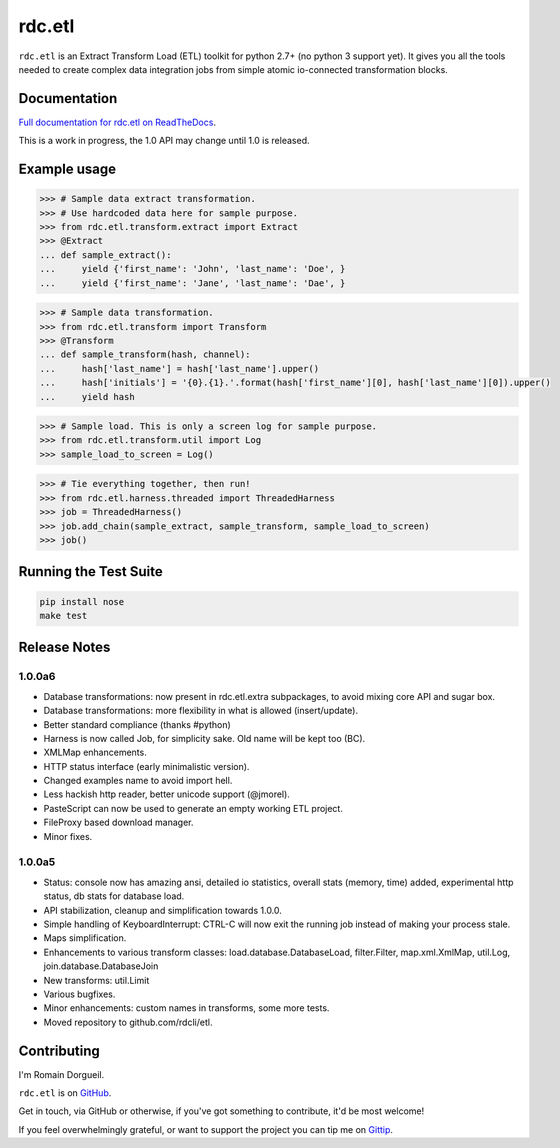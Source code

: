 =======
rdc.etl
=======

``rdc.etl`` is an Extract Transform Load (ETL) toolkit for python 2.7+ (no
python 3 support yet). It gives you all the tools needed to create complex data
integration jobs from simple atomic io-connected transformation blocks.

.. image:: https://api.travis-ci.org/rdcli/rdc.etl.png
  :target: https://travis-ci.org/rdcli/rdc.etl
  :alt: Build Status


Documentation
-------------

`Full documentation for rdc.etl on ReadTheDocs <http://etl.rdc.li/>`_.

This is a work in progress, the 1.0 API may change until 1.0 is released.


Example usage
-------------

.. code-block:: python

    >>> # Sample data extract transformation.
    >>> # Use hardcoded data here for sample purpose.
    >>> from rdc.etl.transform.extract import Extract
    >>> @Extract
    ... def sample_extract():
    ...     yield {'first_name': 'John', 'last_name': 'Doe', }
    ...     yield {'first_name': 'Jane', 'last_name': 'Dae', }


.. code-block:: python

    >>> # Sample data transformation.
    >>> from rdc.etl.transform import Transform
    >>> @Transform
    ... def sample_transform(hash, channel):
    ...     hash['last_name'] = hash['last_name'].upper()
    ...     hash['initials'] = '{0}.{1}.'.format(hash['first_name'][0], hash['last_name'][0]).upper()
    ...     yield hash


.. code-block:: python

    >>> # Sample load. This is only a screen log for sample purpose.
    >>> from rdc.etl.transform.util import Log
    >>> sample_load_to_screen = Log()


.. code-block:: python

    >>> # Tie everything together, then run!
    >>> from rdc.etl.harness.threaded import ThreadedHarness
    >>> job = ThreadedHarness()
    >>> job.add_chain(sample_extract, sample_transform, sample_load_to_screen)
    >>> job()


Running the Test Suite
----------------------

.. code-block:: shell

    pip install nose
    make test


Release Notes
-------------

1.0.0a6
.......

* Database transformations: now present in rdc.etl.extra subpackages, to avoid
  mixing core API and sugar box.
* Database transformations: more flexibility in what is allowed (insert/update).
* Better standard compliance (thanks #python)
* Harness is now called Job, for simplicity sake. Old name will be kept too (BC).
* XMLMap enhancements.
* HTTP status interface (early minimalistic version).
* Changed examples name to avoid import hell.
* Less hackish http reader, better unicode support (@jmorel).
* PasteScript can now be used to generate an empty working ETL project.
* FileProxy based download manager.
* Minor fixes.

1.0.0a5
.......

* Status: console now has amazing ansi, detailed io statistics, overall stats
  (memory, time) added, experimental http status, db stats for database load.
* API stabilization, cleanup and simplification towards 1.0.0.
* Simple handling of KeyboardInterrupt: CTRL-C will now exit the running job
  instead of making your process stale.
* Maps simplification.
* Enhancements to various transform classes: load.database.DatabaseLoad,
  filter.Filter, map.xml.XmlMap, util.Log, join.database.DatabaseJoin
* New transforms: util.Limit
* Various bugfixes.
* Minor enhancements: custom names in transforms, some more tests.
* Moved repository to github.com/rdcli/etl.


Contributing
------------

I'm Romain Dorgueil.

``rdc.etl`` is on `GitHub <https://github.com/rdcli/rdc.etl>`_.

Get in touch, via GitHub or otherwise, if you've got something to contribute,
it'd be most welcome!

If you feel overwhelmingly grateful, or want to support the project you can tip
me on `Gittip <https://www.gittip.com/rdorgueil/>`_.


